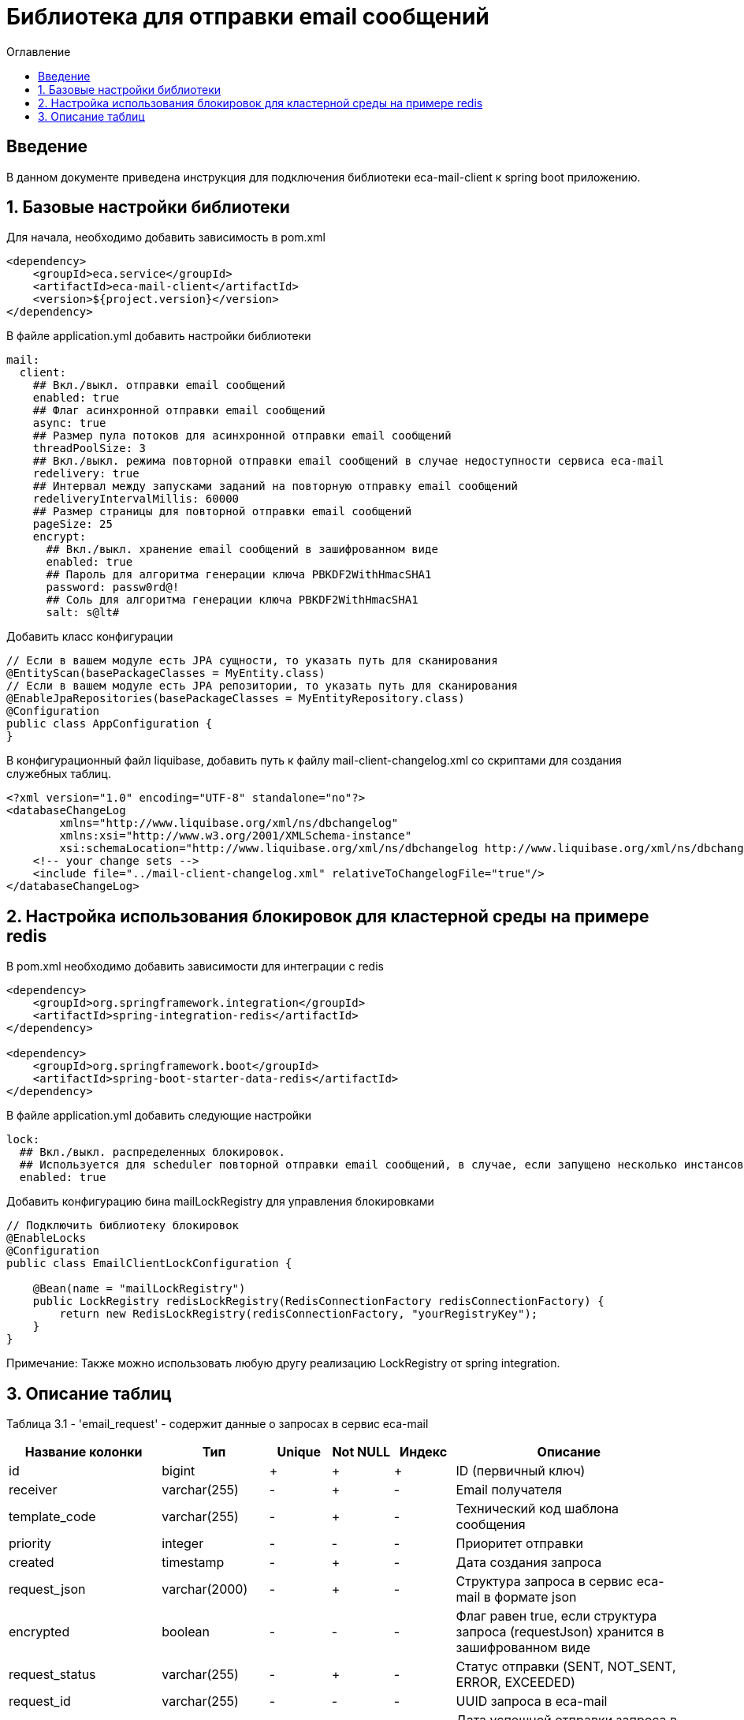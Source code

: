 = Библиотека для отправки email сообщений
:toc:
:toc-title: Оглавление

== Введение

В данном документе приведена инструкция для подключения библиотеки eca-mail-client к spring boot приложению.

== 1. Базовые настройки библиотеки

Для начала, необходимо добавить зависимость в pom.xml

[source,xml]
----
<dependency>
    <groupId>eca.service</groupId>
    <artifactId>eca-mail-client</artifactId>
    <version>${project.version}</version>
</dependency>
----

В файле application.yml добавить настройки библиотеки

[source,yml]
----
mail:
  client:
    ## Вкл./выкл. отправки email сообщений
    enabled: true
    ## Флаг асинхронной отправки email сообщений
    async: true
    ## Размер пула потоков для асинхронной отправки email сообщений
    threadPoolSize: 3
    ## Вкл./выкл. режима повторной отправки email сообщений в случае недоступности сервиса eca-mail
    redelivery: true
    ## Интервал между запусками заданий на повторную отправку email сообщений
    redeliveryIntervalMillis: 60000
    ## Размер страницы для повторной отправки email сообщений
    pageSize: 25
    encrypt:
      ## Вкл./выкл. хранение email сообщений в зашифрованном виде
      enabled: true
      ## Пароль для алгоритма генерации ключа PBKDF2WithHmacSHA1
      password: passw0rd@!
      ## Соль для алгоритма генерации ключа PBKDF2WithHmacSHA1
      salt: s@lt#
----

Добавить класс конфигурации

[source,java]
----
// Если в вашем модуле есть JPA сущности, то указать путь для сканирования
@EntityScan(basePackageClasses = MyEntity.class)
// Если в вашем модуле есть JPA репозитории, то указать путь для сканирования
@EnableJpaRepositories(basePackageClasses = MyEntityRepository.class)
@Configuration
public class AppConfiguration {
}
----

В конфигурационный файл liquibase, добавить путь к файлу mail-client-changelog.xml со скриптами для создания служебных таблиц.

[source,xml]
----
<?xml version="1.0" encoding="UTF-8" standalone="no"?>
<databaseChangeLog
        xmlns="http://www.liquibase.org/xml/ns/dbchangelog"
        xmlns:xsi="http://www.w3.org/2001/XMLSchema-instance"
        xsi:schemaLocation="http://www.liquibase.org/xml/ns/dbchangelog http://www.liquibase.org/xml/ns/dbchangelog/dbchangelog-3.4.xsd">
    <!-- your change sets -->
    <include file="../mail-client-changelog.xml" relativeToChangelogFile="true"/>
</databaseChangeLog>
----

== 2. Настройка использования блокировок для кластерной среды на примере redis

В pom.xml необходимо добавить зависимости для интеграции с redis

[source,xml]
----
<dependency>
    <groupId>org.springframework.integration</groupId>
    <artifactId>spring-integration-redis</artifactId>
</dependency>

<dependency>
    <groupId>org.springframework.boot</groupId>
    <artifactId>spring-boot-starter-data-redis</artifactId>
</dependency>
----

В файле application.yml добавить следующие настройки

[source,yml]
----
lock:
  ## Вкл./выкл. распределенных блокировок.
  ## Используется для scheduler повторной отправки email сообщений, в случае, если запущено несколько инстансов приложения
  enabled: true
----

Добавить конфигурацию бина mailLockRegistry для управления блокировками

[source,java]
----
// Подключить библиотеку блокировок
@EnableLocks
@Configuration
public class EmailClientLockConfiguration {

    @Bean(name = "mailLockRegistry")
    public LockRegistry redisLockRegistry(RedisConnectionFactory redisConnectionFactory) {
        return new RedisLockRegistry(redisConnectionFactory, "yourRegistryKey");
    }
}
----

Примечание: Также можно использовать любую другу реализацию LockRegistry от spring integration.

== 3. Описание таблиц

Таблица 3.1 - 'email_request' - содержит данные о запросах в сервис eca-mail
[cols="^20%,^14%,^8%,^8%,^8%,^30%",options="header"]
|===
|Название колонки|Тип|Unique|Not NULL|Индекс|Описание
|id                      |bigint           |+|+|+                              |ID (первичный ключ)
|receiver                |varchar(255)     |-|+|-                              |Email получателя
|template_code           |varchar(255)     |-|+|-                              |Технический код шаблона сообщения
|priority                |integer          |-|-|-                              |Приоритет отправки
|created                 |timestamp        |-|+|-                              |Дата создания запроса
|request_json            |varchar(2000)    |-|+|-                              |Структура запроса в сервис eca-mail в формате json
|encrypted               |boolean          |-|-|-                              |Флаг равен true, если структура запроса (requestJson) хранится в зашифрованном виде
|request_status          |varchar(255)     |-|+|-                              |Статус отправки (SENT, NOT_SENT, ERROR, EXCEEDED)
|request_id              |varchar(255)     |-|-|-                              |UUID запроса в eca-mail
|sent_date               |timestamp        |-|-|-                              |Дата успешной отправки запроса в eca-mail
|expired_at              |timestamp        |-|-|-                              |Дата истечения срока действия кэша запроса
|tx_id                   |varchar(255)     |-|-|-                              |Идентификатор для кросс системного логирования
|details                 |text             |-|-|-                              |Доп. информация, например текст ошибки
|===
